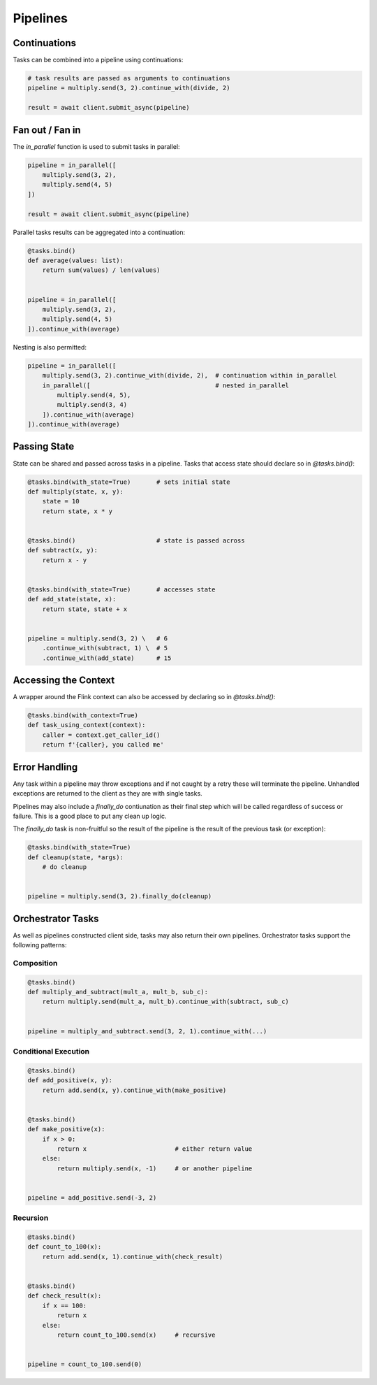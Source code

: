 Pipelines
=========

Continuations
-------------

Tasks can be combined into a pipeline using continuations:

.. code-block:: python

    # task results are passed as arguments to continuations
    pipeline = multiply.send(3, 2).continue_with(divide, 2)
    
    result = await client.submit_async(pipeline) 


Fan out / Fan in
----------------

The *in_parallel* function is used to submit tasks in parallel:

.. code-block:: python

    pipeline = in_parallel([
        multiply.send(3, 2),
        multiply.send(4, 5)
    ])
    
    result = await client.submit_async(pipeline)

Parallel tasks results can be aggregated into a continuation:

.. code-block:: python

    @tasks.bind()
    def average(values: list):
        return sum(values) / len(values) 


    pipeline = in_parallel([
        multiply.send(3, 2),
        multiply.send(4, 5)
    ]).continue_with(average)

Nesting is also permitted:

.. code-block:: python

    pipeline = in_parallel([
        multiply.send(3, 2).continue_with(divide, 2),  # continuation within in_parallel
        in_parallel([                                  # nested in_parallel
            multiply.send(4, 5),
            multiply.send(3, 4)
        ]).continue_with(average)
    ]).continue_with(average)


Passing State
-------------

State can be shared and passed across tasks in a pipeline.  Tasks that access state should
declare so in *@tasks.bind()*:

.. code-block:: python

    @tasks.bind(with_state=True)       # sets initial state
    def multiply(state, x, y):
        state = 10
        return state, x * y


    @tasks.bind()                      # state is passed across
    def subtract(x, y):
        return x - y


    @tasks.bind(with_state=True)       # accesses state
    def add_state(state, x):
        return state, state + x


    pipeline = multiply.send(3, 2) \   # 6
        .continue_with(subtract, 1) \  # 5
        .continue_with(add_state)      # 15


Accessing the Context
---------------------

A wrapper around the Flink context can also be accessed by declaring so in *@tasks.bind()*:

.. code-block:: python

    @tasks.bind(with_context=True)
    def task_using_context(context):
        caller = context.get_caller_id()
        return f'{caller}, you called me'



Error Handling
--------------

Any task within a pipeline may throw exceptions and if not caught by a retry these will terminate the pipeline.  
Unhandled exceptions are returned to the client as they are with single tasks.

Pipelines may also include a *finally_do* contiunation as their final step which will be called regardless of 
success or failure.  This is a good place to put any clean up logic.  

The *finally_do* task is non-fruitful so the result of the pipeline is the result of the previous task (or exception):

.. code-block:: python

    @tasks.bind(with_state=True)
    def cleanup(state, *args):
        # do cleanup


    pipeline = multiply.send(3, 2).finally_do(cleanup)


Orchestrator Tasks
------------------

As well as pipelines constructed client side, tasks may also return their own pipelines.  Orchestrator tasks support the following 
patterns:


Composition
^^^^^^^^^^^

.. code-block:: python

    @tasks.bind()
    def multiply_and_subtract(mult_a, mult_b, sub_c):
        return multiply.send(mult_a, mult_b).continue_with(subtract, sub_c)


    pipeline = multiply_and_subtract.send(3, 2, 1).continue_with(...)


Conditional Execution
^^^^^^^^^^^^^^^^^^^^^

.. code-block:: python

    @tasks.bind()
    def add_positive(x, y):
        return add.send(x, y).continue_with(make_positive)


    @tasks.bind()
    def make_positive(x):
        if x > 0:
            return x                        # either return value
        else:
            return multiply.send(x, -1)     # or another pipeline


    pipeline = add_positive.send(-3, 2)


Recursion
^^^^^^^^^

.. code-block:: python

    @tasks.bind()
    def count_to_100(x):
        return add.send(x, 1).continue_with(check_result)


    @tasks.bind()
    def check_result(x):
        if x == 100:
            return x
        else:
            return count_to_100.send(x)     # recursive


    pipeline = count_to_100.send(0)
